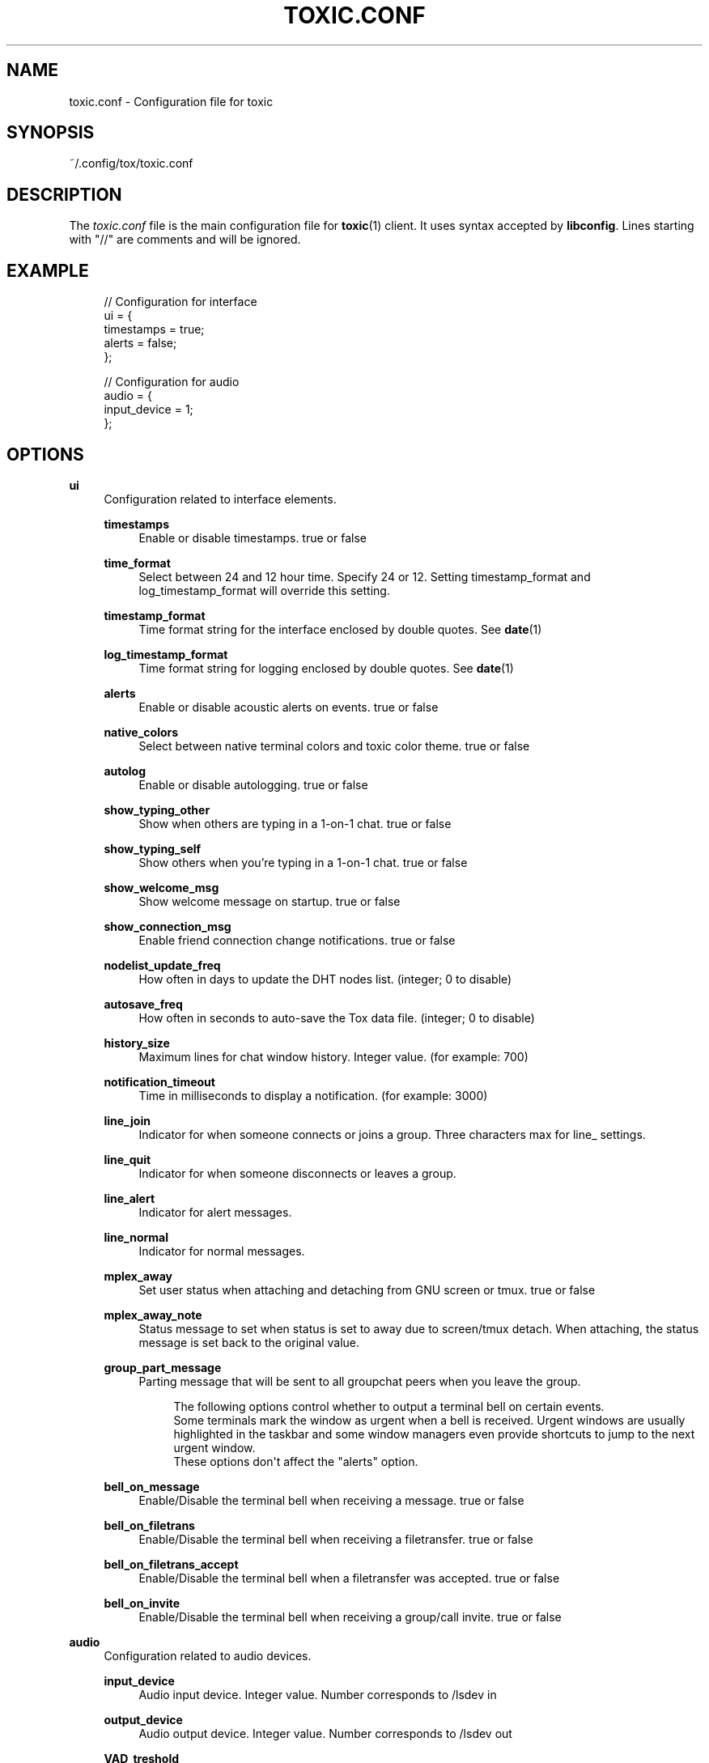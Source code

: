 '\" t
.\"     Title: toxic.conf
.\"    Author: [see the "AUTHORS" section]
.\" Generator: DocBook XSL Stylesheets v1.79.1 <http://docbook.sf.net/>
.\"      Date: 2018-10-27
.\"    Manual: Toxic Manual
.\"    Source: toxic __VERSION__
.\"  Language: English
.\"
.TH "TOXIC\&.CONF" "5" "2018\-10\-27" "toxic __VERSION__" "Toxic Manual"
.\" -----------------------------------------------------------------
.\" * Define some portability stuff
.\" -----------------------------------------------------------------
.\" ~~~~~~~~~~~~~~~~~~~~~~~~~~~~~~~~~~~~~~~~~~~~~~~~~~~~~~~~~~~~~~~~~
.\" http://bugs.debian.org/507673
.\" http://lists.gnu.org/archive/html/groff/2009-02/msg00013.html
.\" ~~~~~~~~~~~~~~~~~~~~~~~~~~~~~~~~~~~~~~~~~~~~~~~~~~~~~~~~~~~~~~~~~
.ie \n(.g .ds Aq \(aq
.el       .ds Aq '
.\" -----------------------------------------------------------------
.\" * set default formatting
.\" -----------------------------------------------------------------
.\" disable hyphenation
.nh
.\" disable justification (adjust text to left margin only)
.ad l
.\" -----------------------------------------------------------------
.\" * MAIN CONTENT STARTS HERE *
.\" -----------------------------------------------------------------
.SH "NAME"
toxic.conf \- Configuration file for toxic
.SH "SYNOPSIS"
.sp
~/\&.config/tox/toxic\&.conf
.SH "DESCRIPTION"
.sp
The \fItoxic\&.conf\fR file is the main configuration file for \fBtoxic\fR(1) client\&. It uses syntax accepted by \fBlibconfig\fR\&. Lines starting with "//" are comments and will be ignored\&.
.SH "EXAMPLE"
.sp
.if n \{\
.RS 4
.\}
.nf
// Configuration for interface
ui = {
    timestamps = true;
    alerts = false;
};

// Configuration for audio
audio = {
    input_device = 1;
};
.fi
.if n \{\
.RE
.\}
.SH "OPTIONS"
.PP
\fBui\fR
.RS 4
Configuration related to interface elements\&.
.PP
\fBtimestamps\fR
.RS 4
Enable or disable timestamps\&. true or false
.RE
.PP
\fBtime_format\fR
.RS 4
Select between 24 and 12 hour time\&. Specify 24 or 12\&. Setting timestamp_format and log_timestamp_format will override this setting\&.
.RE
.PP
\fBtimestamp_format\fR
.RS 4
Time format string for the interface enclosed by double quotes\&. See
\fBdate\fR(1)
.RE
.PP
\fBlog_timestamp_format\fR
.RS 4
Time format string for logging enclosed by double quotes\&. See
\fBdate\fR(1)
.RE
.PP
\fBalerts\fR
.RS 4
Enable or disable acoustic alerts on events\&. true or false
.RE
.PP
\fBnative_colors\fR
.RS 4
Select between native terminal colors and toxic color theme\&. true or false
.RE
.PP
\fBautolog\fR
.RS 4
Enable or disable autologging\&. true or false
.RE
.PP
\fBshow_typing_other\fR
.RS 4
Show when others are typing in a 1\-on\-1 chat\&. true or false
.RE
.PP
\fBshow_typing_self\fR
.RS 4
Show others when you\(cqre typing in a 1\-on\-1 chat\&. true or false
.RE
.PP
\fBshow_welcome_msg\fR
.RS 4
Show welcome message on startup\&. true or false
.RE
.PP
\fBshow_connection_msg\fR
.RS 4
Enable friend connection change notifications\&. true or false
.RE
.PP
\fBnodelist_update_freq\fR
.RS 4
How often in days to update the DHT nodes list\&. (integer; 0 to disable)
.RE
.PP
\fBautosave_freq\fR
.RS 4
How often in seconds to auto\-save the Tox data file\&. (integer; 0 to disable)
.RE
.PP
\fBhistory_size\fR
.RS 4
Maximum lines for chat window history\&. Integer value\&. (for example: 700)
.RE
.PP
\fBnotification_timeout\fR
.RS 4
Time in milliseconds to display a notification\&. (for example: 3000)
.RE
.PP
\fBline_join\fR
.RS 4
Indicator for when someone connects or joins a group\&. Three characters max for line_ settings\&.
.RE
.PP
\fBline_quit\fR
.RS 4
Indicator for when someone disconnects or leaves a group\&.
.RE
.PP
\fBline_alert\fR
.RS 4
Indicator for alert messages\&.
.RE
.PP
\fBline_normal\fR
.RS 4
Indicator for normal messages\&.
.RE
.PP
\fBmplex_away\fR
.RS 4
Set user status when attaching and detaching from GNU screen or tmux\&. true or false
.RE
.PP
\fBmplex_away_note\fR
.RS 4
Status message to set when status is set to away due to screen/tmux detach\&. When attaching, the status message is set back to the original value\&.
.RE
.PP
\fBgroup_part_message\fR
.RS 4
Parting message that will be sent to all groupchat peers when you leave the group\&.
.sp
.if n \{\
.RS 4
.\}
.nf
The following options control whether to output a terminal bell on certain events\&.
Some terminals mark the window as urgent when a bell is received\&. Urgent windows are usually highlighted in the taskbar and some window managers even provide shortcuts to jump to the next urgent window\&.
These options don\*(Aqt affect the "alerts" option\&.
.fi
.if n \{\
.RE
.\}
.RE
.PP
\fBbell_on_message\fR
.RS 4
Enable/Disable the terminal bell when receiving a message\&. true or false
.RE
.PP
\fBbell_on_filetrans\fR
.RS 4
Enable/Disable the terminal bell when receiving a filetransfer\&. true or false
.RE
.PP
\fBbell_on_filetrans_accept\fR
.RS 4
Enable/Disable the terminal bell when a filetransfer was accepted\&. true or false
.RE
.PP
\fBbell_on_invite\fR
.RS 4
Enable/Disable the terminal bell when receiving a group/call invite\&. true or false
.RE
.RE
.PP
\fBaudio\fR
.RS 4
Configuration related to audio devices\&.
.PP
\fBinput_device\fR
.RS 4
Audio input device\&. Integer value\&. Number corresponds to
/lsdev in
.RE
.PP
\fBoutput_device\fR
.RS 4
Audio output device\&. Integer value\&. Number corresponds to
/lsdev out
.RE
.PP
\fBVAD_treshold\fR
.RS 4
Voice Activity Detection treshold\&. Float value\&. Recommended values are around 40\&.0
.RE
.RE
.PP
\fBtox\fR
.RS 4
Configuration related to paths\&.
.PP
\fBdownload_path\fR
.RS 4
Default path for downloads\&. String value\&. Absolute path for downloaded files\&.
.RE
.PP
\fBavatar_path\fR
.RS 4
Path for your avatar (file must be a \&.png and cannot exceed 16\&.3 KiB)
.RE
.PP
\fBautorun_path\fR
.RS 4
Path for any scripts that should be run on startup
.RE
.PP
\fBchatlogs_path\fR
.RS 4
Default path for chatlogs\&. String value\&. Absolute path for chatlog files\&.
.RE
.PP
\fBpassword_eval\fR
.RS 4
Replace password prompt by running this command and using its output as the password\&.
.RE
.RE
.PP
\fBsounds\fR
.RS 4
Configuration related to notification sounds\&. Special value "silent" can be used to disable a specific notification\&.

Each value is a string which corresponds to the absolute path of a wav sound file\&.
.PP
\fBnotif_error\fR
.RS 4
Sound to play when an error occurs\&.
.RE
.PP
\fBself_log_in\fR
.RS 4
Sound to play when you log in\&.
.RE
.PP
\fBself_log_out\fR
.RS 4
Sound to play when you log out\&.
.RE
.PP
\fBuser_log_in\fR
.RS 4
Sound to play when a contact become online\&.
.RE
.PP
\fBuser_log_out\fR
.RS 4
Sound to play when a contact become offline\&.
.RE
.PP
\fBcall_incoming\fR
.RS 4
Sound to play when you receive an incoming call\&.
.RE
.PP
\fBcall_outgoing\fR
.RS 4
Sound to play when you start a call\&.
.RE
.PP
\fBgeneric_message\fR
.RS 4
Sound to play when an event occurs\&.
.RE
.PP
\fBtransfer_pending\fR
.RS 4
Sound to play when you receive a file transfer request\&.
.RE
.PP
\fBtransfer_completed\fR
.RS 4
Sound to play when a file transfer is completed\&.
.RE
.RE
.PP
\fBkeys\fR
.RS 4
Configuration related to user interface interaction\&. Currently supported: Ctrl modified keys, Tab, PAGEUP and PAGEDOWN\&.

Each value is a string which corresponds to a key combination\&.
.PP
\fBnext_tab\fR
.RS 4
Key combination to switch next tab\&.
.RE
.PP
\fBprev_tab\fR
.RS 4
Key combination to switch previous tab\&.
.RE
.PP
\fBscroll_line_up\fR
.RS 4
Key combination to scroll one line up\&.
.RE
.PP
\fBscroll_line_down\fR
.RS 4
Key combination to scroll one line down\&.
.RE
.PP
\fBhalf_page_up\fR
.RS 4
Key combination to scroll half page up\&.
.RE
.PP
\fBhalf_page_down\fR
.RS 4
Key combination to scroll half page down\&.
.RE
.PP
\fBpage_bottom\fR
.RS 4
Key combination to scroll to page bottom\&.
.RE
.PP
\fBtoggle_peerlist\fR
.RS 4
Toggle the peer list on and off\&.
.RE
.PP
\fBtoggle_paste_mode\fR
.RS 4
Toggle treating linebreaks as enter key press\&.
.RE
.RE
.SH "FILES"
.PP
~/\&.config/tox/toxic\&.conf
.RS 4
Main configuration file\&.
.RE
.PP
__DATADIR__/toxic\&.conf\&.example
.RS 4
Configuration example\&.
.RE
.SH "SEE ALSO"
.sp
\fBtoxic\fR(1)
.SH "RESOURCES"
.sp
Project page: https://github\&.com/JFreegman/toxic
.sp
IRC channel: chat\&.freenode\&.net#tox
.SH "AUTHORS"
.sp
JFreegman <JFreegman@gmail\&.com>
